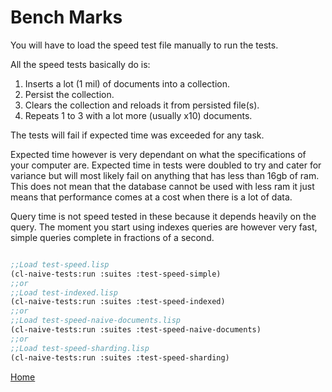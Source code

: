 * Bench Marks

You will have to load the speed test file manually to run the tests.

All the speed tests basically do is:

1. Inserts a lot (1 mil) of documents into a collection.
2. Persist the collection.
3. Clears the collection and reloads it from persisted file(s).
4. Repeats 1 to 3 with a lot more (usually x10) documents.

The tests will fail if expected time was exceeded for any task.

Expected time however is very dependant on what the specifications of
your computer are. Expected time in tests were doubled to try and
cater for variance but will most likely fail on anything that has less
than 16gb of ram. This does not mean that the database cannot be used
with less ram it just means that performance comes at a cost when
there is a lot of data.

Query time is not speed tested in these because it depends heavily on
the query. The moment you start using indexes queries are however very
fast, simple queries complete in fractions of a second.


#+BEGIN_SRC lisp

;;Load test-speed.lisp
(cl-naive-tests:run :suites :test-speed-simple)
;;or
;;Load test-indexed.lisp
(cl-naive-tests:run :suites :test-speed-indexed)
;;or
;;Load test-speed-naive-documents.lisp
(cl-naive-tests:run :suites :test-speed-naive-documents)
;;or
;;Load test-speed-sharding.lisp
(cl-naive-tests:run :suites :test-speed-sharding)

#+END_SRC

[[file:home.org][Home]]

